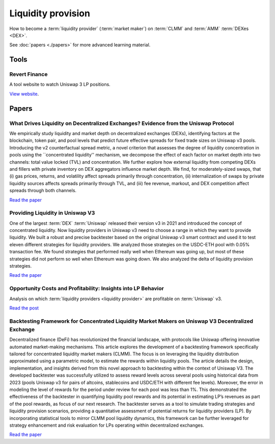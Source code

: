 Liquidity provision
~~~~~~~~~~~~~~~~~~~

How to become a :term:`liquidity provider` (:term:`market maker`) on :term:`CLMM` and :term:`AMM` :term:`DEXes <DEX>`.

See :doc:`papers <./papers>` for more advanced learning material.

Tools
=====

Revert Finance
--------------

A tool website to watch Uniswap 3 LP positions.

`View website <https://revert.finance/>`__.

Papers
======

What Drives Liquidity on Decentralized Exchanges? Evidence from the Uniswap Protocol
------------------------------------------------------------------------------------

We empirically study liquidity and market depth on decentralized exchanges (DEXs), identifying factors at the blockchain, token pair, and pool levels that predict future effective spreads for fixed trade sizes on Uniswap v3 pools. Introducing the v2 counterfactual spread metric, a novel criterion that assesses the degree of liquidity concentration in pools using the ``concentrated liquidity'' mechanism, we decompose the effect of each factor on market depth into two channels: total value locked (TVL) and concentration. We further explore how external liquidity from competing DEXs and fillers with private inventory on DEX aggregators influence market depth. We find, for moderately-sized swaps, that (i) gas prices, returns, and volatility affect spreads primarily through concentration, (ii) internalization of swaps by private liquidity sources affects spreads primarily through TVL, and (iii) fee revenue, markout, and DEX competition affect spreads through both channels.

`Read the paper <https://arxiv.org/abs/2410.19107>`__

Providing Liquidity in Uniswap V3
---------------------------------

One of the largest :term:`DEX` :term:`Uniswap` released their version v3 in 2021 and introduced
the concept of concentrated liquidity. Now liquidity providers in Uniswap v3
need to choose a range in which they want to provide liquidity. We built a
robust and precise backtester based on the original Uniswap v3 smart contract
and used it to test eleven different strategies for liquidity providers. We analyzed
those strategies on the USDC-ETH pool with 0.05% transaction fee. We found
strategies that performed really well when Ethereum was going up, but most of
these strategies did not perform so well when Ethereum was going down. We
also analyzed the delta of liquidity provision strategies.

`Read the paper <https://pub.tik.ee.ethz.ch/students/2021-HS/BA-2021-21.pdf>`__

Opportunity Costs and Profitability: Insights into LP Behavior
--------------------------------------------------------------

Analysis on which :term:`liquidity providers <liquidity provider>` are profitable on :term:`Uniswap` v3.

`Read the post <https://medium.com/zelos-research/opportunity-costs-and-profitability-insights-into-lp-behavior-953933f65d19>`__

Backtesting Framework for Concentrated Liquidity Market Makers on Uniswap V3 Decentralized Exchange
---------------------------------------------------------------------------------------------------

Decentralized finance (DeFi) has revolutionized the financial landscape, with protocols like Uniswap
offering innovative automated market-making mechanisms. This article explores the development of
a backtesting framework specifically tailored for concentrated liquidity market makers (CLMM). The
focus is on leveraging the liquidity distribution approximated using a parametric model, to estimate
the rewards within liquidity pools. The article details the design, implementation, and insights derived
from this novel approach to backtesting within the context of Uniswap V3. The developed backtester
was successfully utilized to assess reward levels across several pools using historical data from 2023
(pools Uniswap v3 for pairs of altcoins, stablecoins and USDC/ETH with different fee levels). Moreover,
the error in modeling the level of rewards for the period under review for each pool was less than 1%.
This demonstrated the effectiveness of the backtester in quantifying liquidity pool rewards and its
potential in estimating LP’s revenues as part of the pool rewards, as focus of our next research. The
backtester serves as a tool to simulate trading strategies and liquidity provision scenarios, providing a
quantitative assessment of potential returns for liquidity providers (LP). By incorporating statistical
tools to mirror CLMM pool liquidity dynamics, this framework can be further leveraged for strategy
enhancement and risk evaluation for LPs operating within decentralized exchanges.

`Read the paper <https://arxiv.org/pdf/2410.09983>`__
